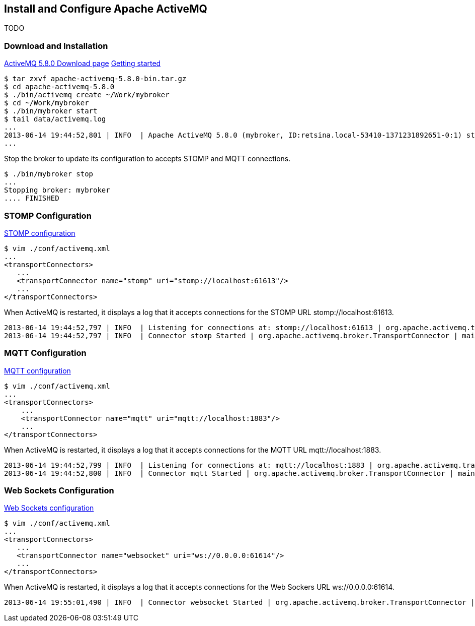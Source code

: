 == Install and Configure Apache ActiveMQ

TODO

=== Download and Installation

http://activemq.apache.org/activemq-580-release.html[ActiveMQ 5.8.0 Download page]
http://activemq.apache.org/getting-started.html[Getting started]

    $ tar zxvf apache-activemq-5.8.0-bin.tar.gz
    $ cd apache-activemq-5.8.0
    $ ./bin/activemq create ~/Work/mybroker
    $ cd ~/Work/mybroker
    $ ./bin/mybroker start
    $ tail data/activemq.log
    ...
    2013-06-14 19:44:52,801 | INFO  | Apache ActiveMQ 5.8.0 (mybroker, ID:retsina.local-53410-1371231892651-0:1) started | org.apache.activemq.broker.BrokerService | main
    ...

Stop the broker to update its configuration to accepts STOMP and MQTT connections.

    $ ./bin/mybroker stop
    ...
    Stopping broker: mybroker
    .... FINISHED

=== STOMP Configuration

http://activemq.apache.org/stomp.html[STOMP configuration]

    $ vim ./conf/activemq.xml
    ...
    <transportConnectors>
       ...
       <transportConnector name="stomp" uri="stomp://localhost:61613"/>
       ...
    </transportConnectors>

When ActiveMQ is restarted, it displays a log that it accepts connections for the STOMP URL +stomp://localhost:61613+.

    2013-06-14 19:44:52,797 | INFO  | Listening for connections at: stomp://localhost:61613 | org.apache.activemq.transport.TransportServerThreadSupport | main
    2013-06-14 19:44:52,797 | INFO  | Connector stomp Started | org.apache.activemq.broker.TransportConnector | main


=== MQTT Configuration

http://activemq.apache.org/mqtt.html[MQTT configuration]

    $ vim ./conf/activemq.xml
    ...
    <transportConnectors>
        ...
        <transportConnector name="mqtt" uri="mqtt://localhost:1883"/>
        ...
    </transportConnectors>

When ActiveMQ is restarted, it displays a log that it accepts connections for the MQTT URL +mqtt://localhost:1883+.

    2013-06-14 19:44:52,799 | INFO  | Listening for connections at: mqtt://localhost:1883 | org.apache.activemq.transport.TransportServerThreadSupport | main
    2013-06-14 19:44:52,800 | INFO  | Connector mqtt Started | org.apache.activemq.broker.TransportConnector | main


=== Web Sockets Configuration

http://activemq.apache.org/websockets.html[Web Sockets configuration]

    $ vim ./conf/activemq.xml
    ...
    <transportConnectors>
       ...
       <transportConnector name="websocket" uri="ws://0.0.0.0:61614"/>
       ...
    </transportConnectors>

When ActiveMQ is restarted, it displays a log that it accepts connections for the Web Sockers URL +ws://0.0.0.0:61614+.

    2013-06-14 19:55:01,490 | INFO  | Connector websocket Started | org.apache.activemq.broker.TransportConnector | main
